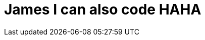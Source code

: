 = James I can also code HAHA

:hp-image: /covers/cover.png
:published_at: 2017-08-20
:hp-tags: Hubpress, Jameshome, Tedkim,
:hp-alt-title: My English Title


